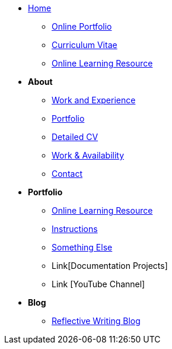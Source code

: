 * xref:home::index.adoc[Home]
** xref:portfolio::index.adoc[Online Portfolio]
** xref:about::cv.adoc[Curriculum Vitae]
** xref:learning::index.adoc[Online Learning Resource]

* [.separated]#**About**#
** xref:about::index.adoc[Work and Experience]
** xref:portfolio::index.adoc[Portfolio]
** xref:about::cv.adoc[Detailed CV]
** xref:about::availability.adoc[Work & Availability]
** xref:about::contact.adoc[Contact]

* [.separated]#**Portfolio**#
** xref:learning::index.adoc[Online Learning Resource]
** xref:portfolio::instructions.adoc[Instructions]
** xref:portfolio::somethingelse.adoc[Something Else]
** Link[Documentation Projects]
** Link [YouTube Channel]

* [.separated]#**Blog**#
** xref:blog::index.adoc[Reflective Writing Blog]

